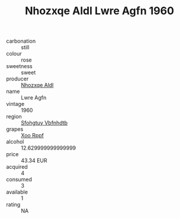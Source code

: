 :PROPERTIES:
:ID:                     ee711519-2b8b-4767-8520-b5c91938edb0
:END:
#+TITLE: Nhozxqe Aldl Lwre Agfn 1960

- carbonation :: still
- colour :: rose
- sweetness :: sweet
- producer :: [[id:539af513-9024-4da4-8bd6-4dac33ba9304][Nhozxqe Aldl]]
- name :: Lwre Agfn
- vintage :: 1960
- region :: [[id:6769ee45-84cb-4124-af2a-3cc72c2a7a25][Sfohgtuy Vbfnhdtb]]
- grapes :: [[id:4b330cbb-3bc3-4520-af0a-aaa1a7619fa3][Xoo Rppf]]
- alcohol :: 12.629999999999999
- price :: 43.34 EUR
- acquired :: 4
- consumed :: 3
- available :: 1
- rating :: NA


